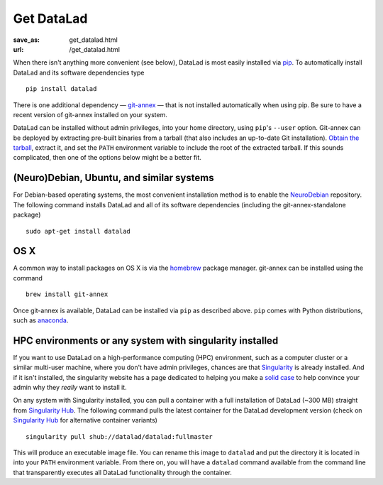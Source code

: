 Get DataLad
###########
:save_as: get_datalad.html
:url: /get_datalad.html

When there isn't anything more convenient (see below), DataLad is most easily
installed via pip_. To automatically install DataLad and its software
dependencies type ::

  pip install datalad

.. _pip: https://pip.pypa.io/en/stable/

There is one additional dependency — git-annex_ — that is not installed
automatically when using pip. Be sure to have a recent version of git-annex
installed on your system.

.. _git-annex: http://git-annex.branchable.com

DataLad can be installed without admin privileges, into your home directory,
using ``pip``'s ``--user`` option. Git-annex can be deployed by extracting
pre-built binaries from a tarball (that also includes an up-to-date Git
installation). `Obtain the tarball
<https://downloads.kitenet.net/git-annex/linux/current/>`_, extract it, and set
the ``PATH`` environment variable to include the root of the extracted tarball.
If this sounds complicated, then one of the options below might be a better fit.

(Neuro)Debian, Ubuntu, and similar systems
------------------------------------------
For Debian-based operating systems, the most convenient installation method
is to enable the NeuroDebian_ repository. The following command installs DataLad
and all of its software dependencies (including the git-annex-standalone
package) ::

  sudo apt-get install datalad

.. _neurodebian: http://neuro.debian.net

OS X
----
A common way to install packages on OS X is via the homebrew_ package manager.
git-annex can be installed using the command ::

  brew install git-annex

Once git-annex is available, DataLad can be installed via ``pip`` as described
above. ``pip`` comes with Python distributions, such as anaconda_.

.. _homebrew: https://brew.sh
.. _anaconda: https://www.continuum.io/downloads

HPC environments or any system with singularity installed
---------------------------------------------------------
If you want to use DataLad on a high-performance computing (HPC) environment,
such as a computer cluster or a similar multi-user machine, where you don't
have admin privileges, chances are that `Singularity
<http://singularity.lbl.gov>`_ is already installed. And if it isn't installed,
the singularity website has a page dedicated to helping you make a `solid case
<http://singularity.lbl.gov/install-request>`_ to help convince your admin why
they *really* want to install it.

On any system with Singularity installed, you can pull a container with a full
installation of DataLad (~300 MB) straight from `Singularity Hub`_. The
following command pulls the latest container for the DataLad development version
(check on `Singularity Hub`_ for alternative container variants) ::

  singularity pull shub://datalad/datalad:fullmaster

This will produce an executable image file. You can rename this image to
``datalad`` and put the directory it is located in into your ``PATH``
environment variable. From there on, you will have a ``datalad`` command
available from the command line that transparently executes all DataLad
functionality through the container.

.. _Singularity Hub: https://singularity-hub.org/collections/667

